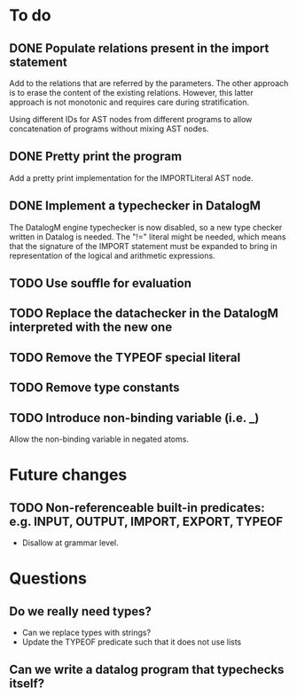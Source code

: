 * To do
** DONE Populate relations present in the import statement
   CLOSED: [2019-03-01 Fri 18:07]
Add to the relations that are referred by the parameters. The other approach is to erase the content of the existing relations. However, this latter approach is not monotonic and requires care during stratification.

Using different IDs for AST nodes from different programs to allow concatenation of programs without mixing AST nodes.
** DONE Pretty print the program
   CLOSED: [2019-03-01 Fri 18:17]
Add a pretty print implementation for the IMPORTLiteral AST node.

** DONE Implement a typechecker in DatalogM
   CLOSED: [2019-03-04 Mon 12:00]
The DatalogM engine typechecker is now disabled, so a new type checker written in Datalog is needed. The "!=" literal might be needed, which means that the signature of the IMPORT statement must be expanded to bring in representation of the logical and arithmetic expressions.

** TODO Use souffle for evaluation
** TODO Replace the datachecker in the DatalogM interpreted with the new one
** TODO Remove the TYPEOF special literal
** TODO Remove type constants

** TODO Introduce non-binding variable (i.e. _)
Allow the non-binding variable in negated atoms.

* Future changes
** TODO Non-referenceable built-in predicates: e.g. INPUT, OUTPUT, IMPORT, EXPORT, TYPEOF
- Disallow at grammar level.

* Questions
** Do we really need types?
- Can we replace types with strings?
- Update the TYPEOF predicate such that it does not use lists

** Can we write a datalog program that typechecks itself?
